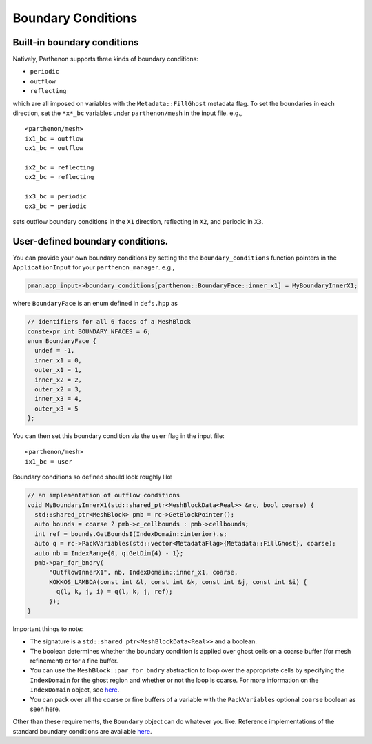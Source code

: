 .. _sphinx-doc:

Boundary Conditions
===================

Built-in boundary conditions
----------------------------

Natively, Parthenon supports three kinds of boundary conditions:

- ``periodic``
- ``outflow``
- ``reflecting``

which are all imposed on variables with the ``Metadata::FillGhost``
metadata flag. To set the boundaries in each direction, set the
``*x*_bc`` variables under ``parthenon/mesh`` in the input file. e.g.,

::

   <parthenon/mesh>
   ix1_bc = outflow
   ox1_bc = outflow

   ix2_bc = reflecting
   ox2_bc = reflecting

   ix3_bc = periodic
   ox3_bc = periodic

sets outflow boundary conditions in the ``X1`` direction, reflecting in
``X2``, and periodic in ``X3``.

User-defined boundary conditions.
---------------------------------

You can provide your own boundary conditions by setting the the
``boundary_conditions`` function pointers in the ``ApplicationInput``
for your ``parthenon_manager``. e.g.,

.. code:: c++

   pman.app_input->boundary_conditions[parthenon::BoundaryFace::inner_x1] = MyBoundaryInnerX1;

where ``BoundaryFace`` is an enum defined in ``defs.hpp`` as

.. code:: c++

   // identifiers for all 6 faces of a MeshBlock
   constexpr int BOUNDARY_NFACES = 6;
   enum BoundaryFace {
     undef = -1,
     inner_x1 = 0,
     outer_x1 = 1,
     inner_x2 = 2,
     outer_x2 = 3,
     inner_x3 = 4,
     outer_x3 = 5
   };

You can then set this boundary condition via the ``user`` flag in the
input file:

::

   <parthenon/mesh>
   ix1_bc = user

Boundary conditions so defined should look roughly like

.. code:: c++

   // an implementation of outflow conditions
   void MyBoundaryInnerX1(std::shared_ptr<MeshBlockData<Real>> &rc, bool coarse) {
     std::shared_ptr<MeshBlock> pmb = rc->GetBlockPointer();
     auto bounds = coarse ? pmb->c_cellbounds : pmb->cellbounds;
     int ref = bounds.GetBoundsI(IndexDomain::interior).s;
     auto q = rc->PackVariables(std::vector<MetadataFlag>{Metadata::FillGhost}, coarse);
     auto nb = IndexRange{0, q.GetDim(4) - 1};
     pmb->par_for_bndry(
         "OutflowInnerX1", nb, IndexDomain::inner_x1, coarse,
         KOKKOS_LAMBDA(const int &l, const int &k, const int &j, const int &i) {
           q(l, k, j, i) = q(l, k, j, ref);
         });
   }

Important things to note:

- The signature is a ``std::shared_ptr<MeshBlockData<Real>>`` and a boolean.
- The boolean determines whether the boundary condition is applied over ghost cells on
  a coarse buffer (for mesh refinement) or for a fine buffer.
- You can use the ``MeshBlock::par_for_bndry`` abstraction to loop over the
  appropriate cells by specifying the ``IndexDomain`` for the ghost region
  and whether or not the loop is coarse. For more information on the
  ``IndexDomain`` object, see `here <mesh/domain.md>`__.
- You can pack over all the coarse or fine buffers of a variable with the
  ``PackVariables`` optional ``coarse`` boolean as seen here.

Other than these requirements, the ``Boundary`` object can do whatever
you like. Reference implementations of the standard boundary conditions
are available `here <../src/bvals/boundary_conditions.cpp>`__.
